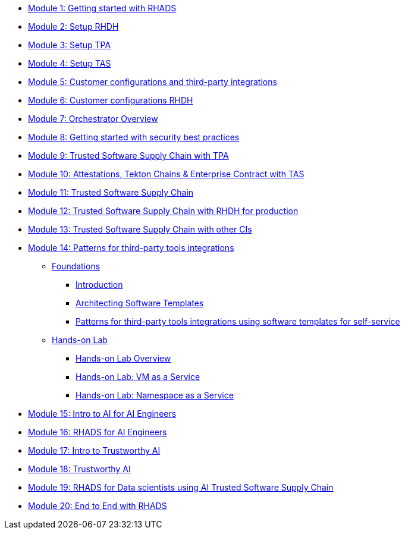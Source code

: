 * xref:getting-started.adoc[Module 1: Getting started with RHADS]
* xref:setup-rhdh.adoc[Module 2: Setup RHDH]
* xref:setup-tpa.adoc[Module 3: Setup TPA]
* xref:setup-tas.adoc[Module 4: Setup TAS]
* xref:customer-configurations.adoc[Module 5: Customer configurations and third-party integrations]
* xref:customizing-rhdh.adoc[Module 6: Customer configurations RHDH]
* xref:orchestrator-overview.adoc[Module 7: Orchestrator Overview]
* xref:security-practices.adoc[Module 8: Getting started with security best practices]
* xref:tssc-tpa.adoc[Module 9: Trusted Software Supply Chain with TPA]
* xref:tssc-tas.adoc[Module 10: Attestations, Tekton Chains & Enterprise Contract with TAS]
* xref:tssc-overview.adoc[Module 11: Trusted Software Supply Chain]
* xref:tssc-rhdh.adoc[Module 12: Trusted Software Supply Chain with RHDH for production]
* xref:tssc-3rdparty-ci.adoc[Module 13: Trusted Software Supply Chain with other CIs]
* xref:self-service-patterns/self-service-patterns.adoc[Module 14: Patterns for third-party tools integrations]
** xref:self-service-patterns/self-service-patterns.adoc[Foundations]
*** xref:self-service-patterns/self-service-patterns.adoc#introduction[Introduction]
*** xref:self-service-patterns/self-service-patterns.adoc#architecting-software-templates[Architecting Software Templates]
*** xref:self-service-patterns/self-service-patterns.adoc#patterns[Patterns for third-party tools integrations using software templates for self-service]
** xref:self-service-patterns/lab-intro-self-service-patterns.adoc[Hands-on Lab]
*** xref:self-service-patterns/lab-intro-self-service-patterns.adoc#introduction[Hands-on Lab Overview]
*** xref:self-service-patterns/lab-vm-self-service-patterns.adoc[Hands-on Lab: VM as a Service]
*** xref:self-service-patterns/lab-namespace-self-service-patterns.adoc[Hands-on Lab: Namespace as a Service]
* xref:ai-intro.adoc[Module 15: Intro to AI for AI Engineers]
* xref:rhads-ai.adoc[Module 16: RHADS for AI Engineers]
* xref:trustworthy-ai-intro.adoc[Module 17: Intro to Trustworthy AI]
* xref:trustworthy-ai.adoc[Module 18: Trustworthy AI]
* xref:rhads-datascience.adoc[Module 19: RHADS for Data scientists using AI Trusted Software Supply Chain]
* xref:end-to-end.adoc[Module 20: End to End with RHADS]
